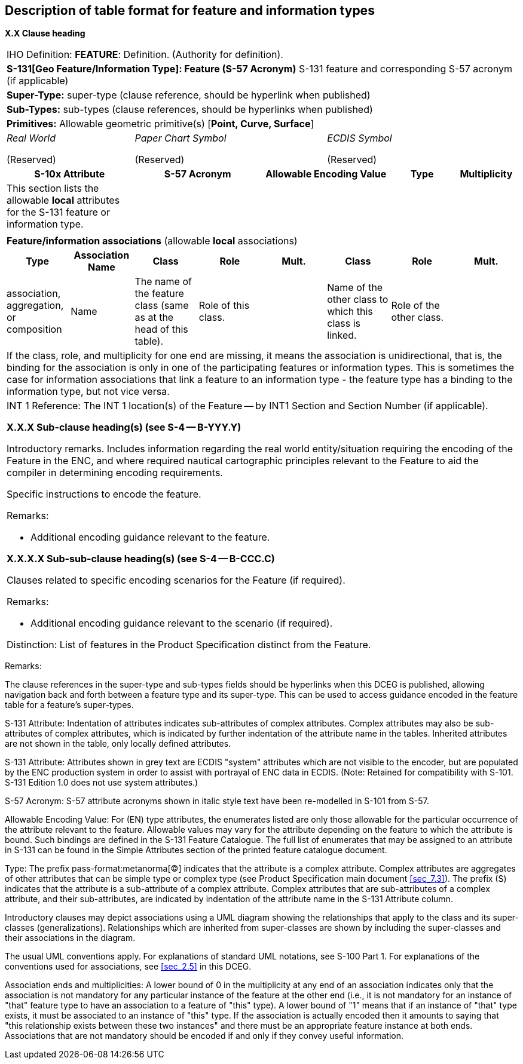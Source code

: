 
[[sec_3]]
== Description of table format for feature and information types

*X.X Clause heading*

[cols="a,a,a,a,a,a,a,a",options="unnumbered"]
|===
8+| [underline]#IHO Definition:# *FEATURE*: Definition. (Authority for
definition).
8+| *S-131[Geo Feature/Information Type]: Feature (S-57 Acronym)*
S-131 feature and corresponding S-57 acronym (if applicable)
8+| *Super-Type:* super-type (clause reference, should be hyperlink
when published)
8+| *[underline]#Sub-Types:#* sub-types (clause references, should
be hyperlinks when published)
8+| *[underline]#Primitives:#* Allowable geometric primitive(s) [*Point, Curve, Surface*]

2+| _Real World_

(Reserved)
3+| _Paper Chart Symbol_

(Reserved)
3+| _ECDIS Symbol_

(Reserved)

2+h| S-10x Attribute 2+h| S-57 Acronym 2+h| Allowable Encoding Value h| Type h| Multiplicity

2+| This section lists the allowable *local* attributes for the S-131 feature
or information type.
2+| 2+| | |

8+|

8+| *Feature/information associations* (allowable *local* associations)

h| Type h| Association Name h| Class h| Role h| Mult. h| Class h| Role h| Mult.

| association, aggregation, or composition | Name
| The name of the feature class (same as at the head of this table).
| Role of this class.  |

| Name of the other class to which this class is linked.
| Role of the other class.  |

8+| If the class, role, and multiplicity for one end are missing,
it means the association is unidirectional, that is, the binding for
the association is only in one of the participating features or information
types. This is sometimes the case for information associations that
link a feature to an information type - the feature type has a binding
to the information type, but not vice versa.

8+|

[underline]#INT 1 Reference:# The INT 1 location(s) of the Feature
-- by INT1 Section and Section Number (if applicable).

*X.X.X Sub-clause heading(s) (see S-4 -- B-YYY.Y)*

Introductory remarks. Includes information regarding the real world
entity/situation requiring the encoding of the Feature in the ENC,
and where required nautical cartographic principles relevant to the
Feature to aid the compiler in determining encoding requirements.

Specific instructions to encode the feature.

[underline]#Remarks:#

* Additional encoding guidance relevant to the feature.

*X.X.X.X Sub-sub-clause heading(s) (see S-4 -- B-CCC.C)*

Clauses related to specific encoding scenarios for the Feature (if required).

[underline]#Remarks:#

* Additional encoding guidance relevant to the scenario (if required).

[underline]#Distinction:# List of features in the Product Specification
distinct from the Feature.

|===

[underline]#Remarks:#

The clause references in the super-type and sub-types fields should
be hyperlinks when this DCEG is published, allowing navigation back
and forth between a feature type and its super-type. This can be used
to access guidance encoded in the feature table for a feature's super-types.

S-131 Attribute: Indentation of attributes indicates sub-attributes
of complex attributes. Complex attributes may also be sub-attributes
of complex attributes, which is indicated by further indentation of
the attribute name in the tables. Inherited attributes are not shown
in the table, only locally defined attributes.

S-131 Attribute: Attributes shown in grey text are ECDIS "system"
attributes which are not visible to the encoder, but are populated
by the ENC production system in order to assist with portrayal of
ENC data in ECDIS. (Note: Retained for compatibility with S-101. S-131
Edition 1.0 does not use system attributes.)

S-57 Acronym: S-57 attribute acronyms shown in italic style text have
been re-modelled in S-101 from S-57.

Allowable Encoding Value: For (EN) type attributes, the enumerates
listed are only those allowable for the particular occurrence of the
attribute relevant to the feature. Allowable values may vary for the
attribute depending on the feature to which the attribute is bound.
Such bindings are defined in the S-131 Feature Catalogue. The full
list of enumerates that may be assigned to an attribute in S-131 can
be found in the Simple Attributes section of the printed feature catalogue
document.

Type: The prefix pass-format:metanorma[(C)] indicates that the attribute
is a complex attribute. Complex attributes are aggregates of other
attributes that can be simple type or complex type (see Product Specification
main document <<sec_7.3>>). The prefix (S) indicates that the attribute
is a sub-attribute of a complex attribute. Complex attributes that
are sub-attributes of a complex attribute, and their sub-attributes,
are indicated by indentation of the attribute name in the S-131 Attribute
column.

Introductory clauses may depict associations using a UML diagram showing
the relationships that apply to the class and its super-classes
(generalizations). Relationships which are inherited from super-classes
are shown by including the super-classes and their associations in
the diagram.

The usual UML conventions apply. For explanations of standard UML
notations, see S-100 Part 1. For explanations of the conventions used
for associations, see <<sec_2.5>> in this DCEG.

Association ends and multiplicities: A lower bound of 0 in the multiplicity
at any end of an association indicates only that the association is
not mandatory for any particular instance of the feature at the other
end (i.e., it is not mandatory for an instance of "that" feature type
to have an association to a feature of "this" type). A lower bound
of "1" means that if an instance of "that" type exists, it must be
associated to an instance of "this" type. If the association is actually
encoded then it amounts to saying that "this relationship exists between
these two instances" and there must be an appropriate feature instance
at both ends. Associations that are not mandatory should be encoded
if and only if they convey useful information.
